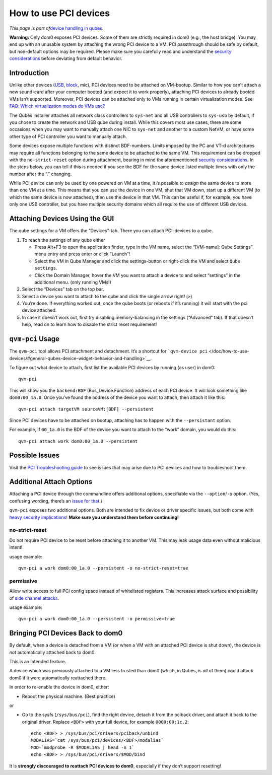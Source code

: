 ======================
How to use PCI devices
======================

*This page is part of*\ `device handling in
qubes </doc/how-to-use-devices/>`__\ *.*

**Warning:** Only dom0 exposes PCI devices. Some of them are strictly
required in dom0 (e.g., the host bridge). You may end up with an
unusable system by attaching the wrong PCI device to a VM. PCI
passthrough should be safe by default, but non-default options may be
required. Please make sure you carefully read and understand the
`security
considerations </doc/device-handling-security/#pci-security>`__ before
deviating from default behavior.

Introduction
============

Unlike other devices (`USB </doc/how-to-use-usb-devices/>`__,
`block </doc/how-to-use-block-storage-devices/>`__, mic), PCI devices
need to be attached on VM-bootup. Similar to how you can’t attach a new
sound-card after your computer booted (and expect it to work properly),
attaching PCI devices to already booted VMs isn’t supported. Moreover,
PCI devices can be attached only to VMs running in certain
virtualization modes. See `FAQ: Which virtualization modes do VMs
use? </faq/#which-virtualization-modes-do-vms-use>`__

The Qubes installer attaches all network class controllers to
``sys-net`` and all USB controllers to ``sys-usb`` by default, if you
chose to create the network and USB qube during install. While this
covers most use cases, there are some occasions when you may want to
manually attach one NIC to ``sys-net`` and another to a custom NetVM, or
have some other type of PCI controller you want to manually attach.

Some devices expose multiple functions with distinct BDF-numbers. Limits
imposed by the PC and VT-d architectures may require all functions
belonging to the same device to be attached to the same VM. This
requirement can be dropped with the ``no-strict-reset`` option during
attachment, bearing in mind the aforementioned `security
considerations </doc/device-handling-security/#pci-security>`__. In the
steps below, you can tell if this is needed if you see the BDF for the
same device listed multiple times with only the number after the “.”
changing.

While PCI device can only be used by one powered on VM at a time, it
*is* possible to *assign* the same device to more than one VM at a time.
This means that you can use the device in one VM, shut that VM down,
start up a different VM (to which the same device is now attached), then
use the device in that VM. This can be useful if, for example, you have
only one USB controller, but you have multiple security domains which
all require the use of different USB devices.

Attaching Devices Using the GUI
===============================

The qube settings for a VM offers the “Devices”-tab. There you can
attach PCI-devices to a qube.

1. To reach the settings of any qube either

   -  Press Alt+F3 to open the application finder, type in the VM name,
      select the “|appmenu|\ [VM-name]: Qube Settings” menu entry and
      press enter or click “Launch”!
   -  Select the VM in Qube Manager and click the settings-button or
      right-click the VM and select ``Qube settings``.
   -  Click the Domain Manager, hover the VM you want to attach a device
      to and select “settings” in the additional menu. (only running
      VMs!)

2. Select the “Devices” tab on the top bar.

3. Select a device you want to attach to the qube and click the single
   arrow right! (``>``)

4. You’re done. If everything worked out, once the qube boots (or
   reboots if it’s running) it will start with the pci device attached.

5. In case it doesn’t work out, first try disabling memory-balancing in
   the settings (“Advanced” tab). If that doesn’t help, read on to learn
   how to disable the strict reset requirement!

``qvm-pci`` Usage
=================

The ``qvm-pci`` tool allows PCI attachment and detachment. It’s a
shortcut for
```qvm-device pci`` </doc/how-to-use-devices/#general-qubes-device-widget-behavior-and-handling>`__.

To figure out what device to attach, first list the available PCI
devices by running (as user) in dom0:

::

   qvm-pci

This will show you the ``backend:BDF`` (Bus_Device.Function) address of
each PCI device. It will look something like ``dom0:00_1a.0``. Once
you’ve found the address of the device you want to attach, then attach
it like this:

::

   qvm-pci attach targetVM sourceVM:[BDF] --persistent

Since PCI devices have to be attached on bootup, attaching has to happen
with the ``--persistant`` option.

For example, if ``00_1a.0`` is the BDF of the device you want to attach
to the “work” domain, you would do this:

::

   qvm-pci attach work dom0:00_1a.0 --persistent

Possible Issues
===============

Visit the `PCI Troubleshooting guide </doc/pci-troubleshooting/>`__ to
see issues that may arise due to PCI devices and how to troubleshoot
them.

Additional Attach Options
=========================

Attaching a PCI device through the commandline offers additional
options, specifiable via the ``--option``/``-o`` option. (Yes, confusing
wording, there’s an `issue for
that <https://github.com/QubesOS/qubes-issues/issues/4530>`__.)

``qvm-pci`` exposes two additional options. Both are intended to fix
device or driver specific issues, but both come with `heavy security
implications </doc/device-handling-security/#pci-security>`__! **Make
sure you understand them before continuing!**

no-strict-reset
---------------

Do not require PCI device to be reset before attaching it to another VM.
This may leak usage data even without malicious intent!

usage example:

::

   qvm-pci a work dom0:00_1a.0 --persistent -o no-strict-reset=true

permissive
----------

Allow write access to full PCI config space instead of whitelisted
registers. This increases attack surface and possibility of `side
channel attacks <https://en.wikipedia.org/wiki/Side-channel_attack>`__.

usage example:

::

   qvm-pci a work dom0:00_1a.0 --persistent -o permissive=true

Bringing PCI Devices Back to dom0
=================================

By default, when a device is detached from a VM (or when a VM with an
attached PCI device is shut down), the device is *not* automatically
attached back to dom0.

This is an intended feature.

A device which was previously attached to a VM less trusted than dom0
(which, in Qubes, is *all* of them) could attack dom0 if it were
automatically reattached there.

In order to re-enable the device in dom0, either:

-  Reboot the physical machine. (Best practice)

or

-  Go to the sysfs (``/sys/bus/pci``), find the right device, detach it
   from the pciback driver, and attach it back to the original driver.
   Replace ``<BDF>`` with your full device, for example
   ``0000:00:1c.2``:

   ::

      echo <BDF> > /sys/bus/pci/drivers/pciback/unbind
      MODALIAS=`cat /sys/bus/pci/devices/<BDF>/modalias`
      MOD=`modprobe -R $MODALIAS | head -n 1`
      echo <BDF> > /sys/bus/pci/drivers/$MOD/bind

It is **strongly discouraged to reattach PCI devices to dom0**,
especially if they don’t support resetting!

.. |appmenu| image:: /attachment/doc/qubes-appmenu-select.png

